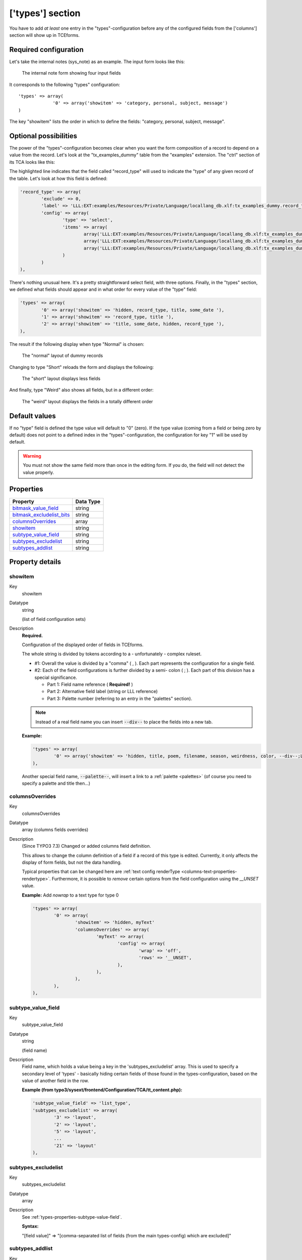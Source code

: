 ﻿.. include:: ../../Includes.txt


.. _types:

['types'] section
^^^^^^^^^^^^^^^^^

You have to add *at least* one entry in the "types"-configuration
before any of the configured fields from the ['columns'] section will
show up in TCEforms.


.. _types-required:

Required configuration
""""""""""""""""""""""

Let's take the internal notes (sys\_note) as an example. The input
form looks like this:

.. figure:: ../../Images/TypesSysNote.png
   :alt: The internal note input form

   The internal note form showing four input fields

It corresponds to the following "types" configuration::

   'types' => array(
		'0' => array('showitem' => 'category, personal, subject, message')
   )

The key "showitem" lists the order in which to define the fields:
"category, personal, subject, message".


.. _types-optional:

Optional possibilities
""""""""""""""""""""""

The power of the "types"-configuration becomes clear when you want the
form composition of a record to depend on a value from the record.
Let's look at the "tx_examples_dummy" table from the "examples" extension. The
"ctrl" section of its TCA looks like this:

.. code-block:: php
   :emphasize-lines: 7,7

	'ctrl' => array(
		'title'     => 'LLL:EXT:examples/Resources/Private/Language/locallang_db.xlf:tx_examples_dummy',
		'label'     => 'title',
		'tstamp'    => 'tstamp',
		'crdate'    => 'crdate',
		'cruser_id' => 'cruser_id',
		'type'		=> 'record_type',
		'default_sortby' => 'ORDER BY title',
		'delete' => 'deleted',
		'enablecolumns' => array(
			'disabled' => 'hidden',
		),
		'iconfile' => 'EXT:examples/Resources/Public/Images/Dummy.png',
	),

The highlighted line indicates that the field called "record\_type" will
used to indicate the "type" of any given record of the table. Let's
look at how this field is defined:

.. code-block:: php

	'record_type' => array(
		'exclude' => 0,
		'label' => 'LLL:EXT:examples/Resources/Private/Language/locallang_db.xlf:tx_examples_dummy.record_type',
		'config' => array(
			'type' => 'select',
			'items' => array(
				array('LLL:EXT:examples/Resources/Private/Language/locallang_db.xlf:tx_examples_dummy.record_type.0', 0),
				array('LLL:EXT:examples/Resources/Private/Language/locallang_db.xlf:tx_examples_dummy.record_type.1', 1),
				array('LLL:EXT:examples/Resources/Private/Language/locallang_db.xlf:tx_examples_dummy.record_type.2', 2),
			)
		)
	),

There's nothing unusual here. It's a pretty straightforward select
field, with three options. Finally, in the "types" section, we defined
what fields should appear and in what order for every value of the
"type" field:

.. code-block:: php

   'types' => array(
           '0' => array('showitem' => 'hidden, record_type, title, some_date '),
           '1' => array('showitem' => 'record_type, title '),
           '2' => array('showitem' => 'title, some_date, hidden, record_type '),
   ),

The result if the following display when type "Normal" is chosen:

.. figure:: ../../Images/TypesDummyNormal.png
   :alt: The "normal" layout of dummy records

   The "normal" layout of dummy records

Changing to type "Short" reloads the form and displays the following:

.. figure:: ../../Images/TypesDummyShort.png
   :alt: The "short" layout of dummy records

   The "short" layout displays less fields

And finally, type "Weird" also shows all fields, but in a different
order:

.. figure:: ../../Images/TypesDummyWeird.png
   :alt: The "weird" layout of dummy records

   The "weird" layout displays the fields in a totally different order


.. _types-default:

Default values
""""""""""""""

If no "type" field is defined the type value will default to "0"
(zero). If the type value (coming from a field or being zero by
default) does not point to a defined index in the
"types"-configuration, the configuration for key "1" will be used by
default.

.. warning::

   You must not show the same field more than once in the
   editing form. If you do, the field will not detect the value properly.


.. only:: html

   .. contents::
      :local:
      :depth: 1


.. _types-properties:

Properties
""""""""""

.. container:: ts-properties

   ============================= =========
   Property                      Data Type
   ============================= =========
   `bitmask\_value\_field`_      string
   `bitmask\_excludelist\_bits`_ string
   `columnsOverrides`_           array
   `showitem`_                   string
   `subtype\_value\_field`_      string
   `subtypes\_excludelist`_      string
   `subtypes\_addlist`_          string
   ============================= =========

Property details
""""""""""""""""

.. only:: html

   .. contents::
      :local:
      :depth: 1


.. _types-properties-showitem:

showitem
~~~~~~~~

.. container:: table-row

   Key
         showitem

   Datatype
         string

         (list of field configuration sets)

   Description
         **Required.**

         Configuration of the displayed order of fields in TCEforms.

         The whole string is divided by tokens according to a - unfortunately -
         complex ruleset.

         - #1: Overall the value is divided by a "comma" ( , ). Each part
           represents the configuration for a single field.

         - #2: Each of the field configurations is further divided by a semi-
           colon ( ; ). Each part of this division has a special significance.

           - Part 1: Field name reference ( **Required!** )

           - Part 2: Alternative field label (string or LLL reference)

           - Part 3: Palette number (referring to an entry in the "palettes"
             section).

         .. note::

            Instead of a real field name you can insert :code:`--div--` to place
            the fields into a new tab.

         **Example:**

         .. code-block:: php

            'types' => array(
                    '0' => array('showitem' => 'hidden, title, poem, filename, season, weirdness, color, --div--;LLL:EXT:examples/locallang_db.xml:tx_examples_haiku.images, image1, image2, image3, image4, image5'),
            ),

         Another special field name, :code:`--palette--`, will insert a link to a
         :ref:`palette <palettes>` (of course you need to specify a palette and title then...)


.. _types-properties-columnsOverrides:

columnsOverrides
~~~~~~~~~~~~~~~~

.. container:: table-row

   Key
         columnsOverrides

   Datatype
         array (columns fields overrides)

   Description
         (Since TYPO3 7.3) Changed or added columns field definition.

         This allows to change the column definition of a field if a record
         of this type is edited. Currently, it only affects the display of
         form fields, but not the data handling.

         Typical properties that can be changed here are
         :ref:`text config renderType <columns-text-properties-rendertype>`. Furthermore, it is
         possible to *remove* certain options from the field configuration using the `__UNSET` value.

         **Example:** Add `nowrap` to a text type for type 0

         .. code-block:: php

			'types' => array(
				'0' => array(
					'showitem' => 'hidden, myText'
					'columnsOverrides' => array(
						'myText' => array(
							'config' => array(
								'wrap' => 'off',
								'rows' => '__UNSET',
							),
						),
					),
				),
			),


.. _types-properties-subtype-value-field:

subtype\_value\_field
~~~~~~~~~~~~~~~~~~~~~

.. container:: table-row

   Key
         subtype\_value\_field

   Datatype
         string

         (field name)

   Description
         Field name, which holds a value being a key in the
         'subtypes\_excludelist' array. This is used to specify a secondary
         level of 'types' - basically hiding certain fields of those found in
         the types-configuration, based on the value of another field in the
         row.

         **Example (from typo3/sysext/frontend/Configuration/TCA/tt_content.php):**

         .. code-block:: php

            'subtype_value_field' => 'list_type',
            'subtypes_excludelist' => array(
                    '3' => 'layout',
                    '2' => 'layout',
                    '5' => 'layout',
                    ...
                    '21' => 'layout'
            ),



.. _types-properties-subtypes-excludelist:

subtypes\_excludelist
~~~~~~~~~~~~~~~~~~~~~

.. container:: table-row

   Key
         subtypes\_excludelist

   Datatype
         array

   Description
         See :ref:`types-properties-subtype-value-field`.

         **Syntax:**

         "[field value]" => "[comma-separated list of fields (from the main
         types-config) which are excluded]"



.. _types-properties-subtypes-addlist:

subtypes\_addlist
~~~~~~~~~~~~~~~~~

.. container:: table-row

   Key
         subtypes\_addlist

   Datatype
         array

   Description
         A list of fields to add when the "subtype\_value\_field" matches a key
         in this array.

         See :ref:`types-properties-subtype-value-field`.

         **Syntax:**

         "[value]" => "[comma-separated list of fields which are added]"



.. _types-properties-bitmask-value-field:

bitmask\_value\_field
~~~~~~~~~~~~~~~~~~~~~

.. container:: table-row

   Key
         bitmask\_value\_field

   Datatype
         string

         (field name)

   Description
         Field name, which holds a value being the integer (bit-mask) for the
         'bitmask\_excludelist\_bits' array.

         It works much like 'subtype\_value\_field' but excludes fields based
         on whether a bit from the value field is set or not. See
         'bitmask\_excludelist\_bits';

         [+/-] indicates whether the bit [bit-number] is set or not.

         **Example:** ::

            'bitmask_value_field' => 'active',
            'bitmask_excludelist_bits' => array(
                '-0' => 'tmpl_a_subpart_marker,tmpl_a_description',
                '-1' => 'tmpl_b_subpart_marker,tmpl_b_description',
                '-2' => 'tmpl_c_subpart_marker,tmpl_c_description'
            )



.. _types-properties-bitmask-excludelist-bits:

bitmask\_excludelist\_bits
~~~~~~~~~~~~~~~~~~~~~~~~~~

.. container:: table-row

   Key
         bitmask\_excludelist\_bits

   Datatype
         array

   Description
         See "bitmask\_value\_field"

         "[+/-][bit-number]" => "[comma-separated list of fields (from the main
         types-config) excluded]"
